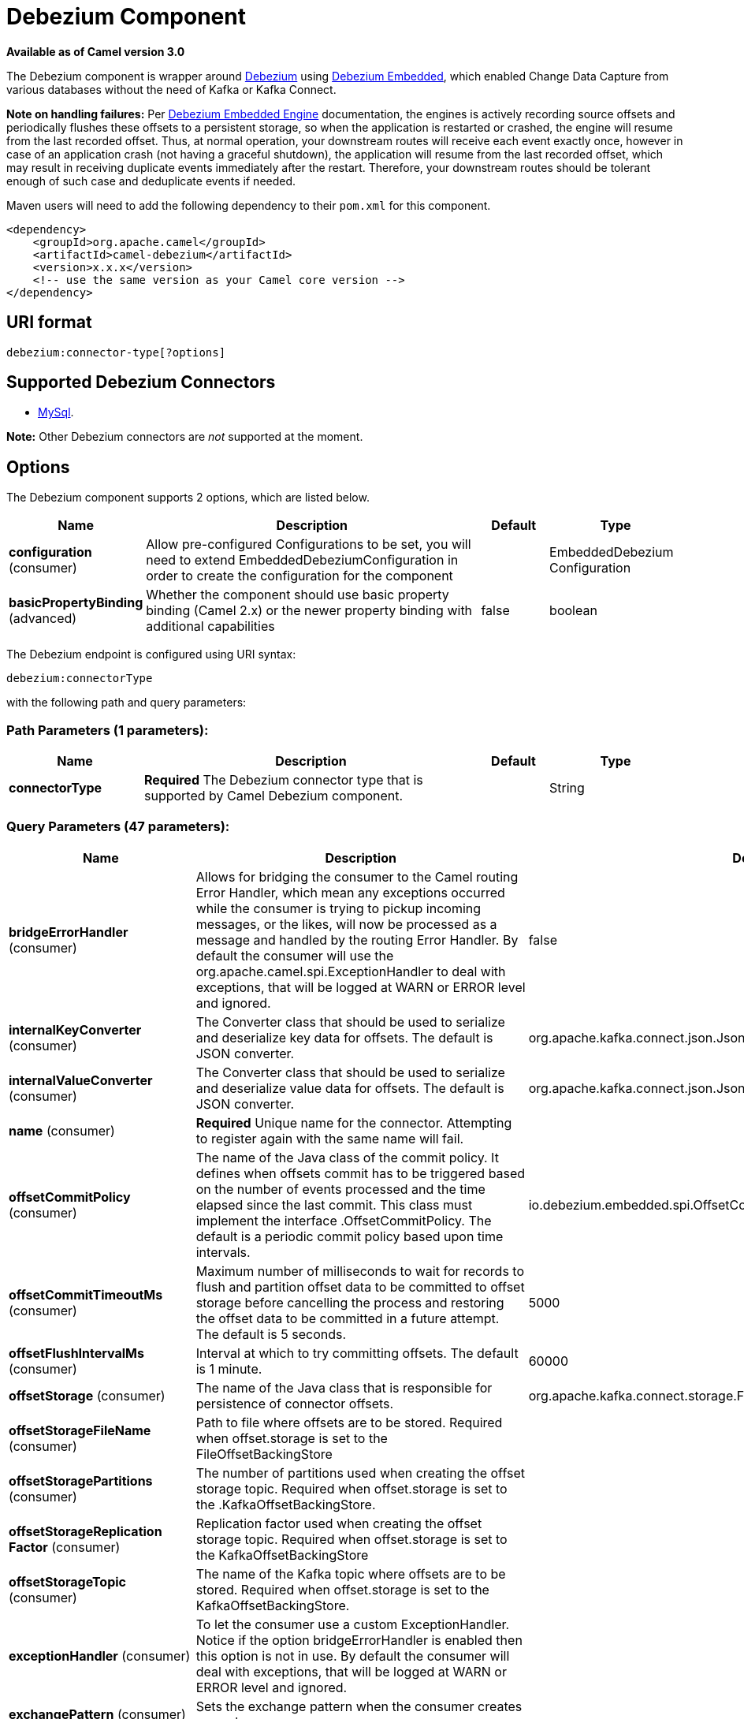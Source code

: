[[debezium-component]]
= Debezium Component
:page-source: components/camel-debezium/src/main/docs/debezium-component.adoc

*Available as of Camel version 3.0*

The Debezium component is wrapper around https://debezium.io/[Debezium] using https://debezium.io/documentation/reference/0.9/operations/embedded.html[Debezium Embedded], which enabled Change Data Capture from various databases without the need of Kafka or Kafka Connect.

*Note on handling failures:* Per https://debezium.io/documentation/reference/0.9/operations/embedded.html#_handling_failures[Debezium Embedded Engine] documentation, the engines is actively recording source offsets and periodically flushes these offsets to a persistent storage, so when the application is restarted or crashed, the engine will resume from the last recorded offset.
Thus, at normal operation, your downstream routes will receive each event exactly once, however in case of an application crash (not having a graceful shutdown), the application will resume from the last recorded offset,
which may result in receiving duplicate events immediately after the restart. Therefore, your downstream routes should be tolerant enough of such case and deduplicate events if needed.

Maven users will need to add the following dependency to their `pom.xml`
for this component.

[source,xml]
------------------------------------------------------------
<dependency>
    <groupId>org.apache.camel</groupId>
    <artifactId>camel-debezium</artifactId>
    <version>x.x.x</version>
    <!-- use the same version as your Camel core version -->
</dependency>
------------------------------------------------------------

== URI format

[source,java]
---------------------------
debezium:connector-type[?options]

---------------------------

== Supported Debezium Connectors
- https://debezium.io/documentation/reference/0.9/connectors/mysql.html[MySql].

*Note:* Other Debezium connectors are _not_ supported at the moment.


== Options


// component options: START
The Debezium component supports 2 options, which are listed below.



[width="100%",cols="2,5,^1,2",options="header"]
|===
| Name | Description | Default | Type
| *configuration* (consumer) | Allow pre-configured Configurations to be set, you will need to extend EmbeddedDebeziumConfiguration in order to create the configuration for the component |  | EmbeddedDebezium Configuration
| *basicPropertyBinding* (advanced) | Whether the component should use basic property binding (Camel 2.x) or the newer property binding with additional capabilities | false | boolean
|===
// component options: END


// endpoint options: START
The Debezium endpoint is configured using URI syntax:

----
debezium:connectorType
----

with the following path and query parameters:

=== Path Parameters (1 parameters):


[width="100%",cols="2,5,^1,2",options="header"]
|===
| Name | Description | Default | Type
| *connectorType* | *Required* The Debezium connector type that is supported by Camel Debezium component. |  | String
|===


=== Query Parameters (47 parameters):


[width="100%",cols="2,5,^1,2",options="header"]
|===
| Name | Description | Default | Type
| *bridgeErrorHandler* (consumer) | Allows for bridging the consumer to the Camel routing Error Handler, which mean any exceptions occurred while the consumer is trying to pickup incoming messages, or the likes, will now be processed as a message and handled by the routing Error Handler. By default the consumer will use the org.apache.camel.spi.ExceptionHandler to deal with exceptions, that will be logged at WARN or ERROR level and ignored. | false | boolean
| *internalKeyConverter* (consumer) | The Converter class that should be used to serialize and deserialize key data for offsets. The default is JSON converter. | org.apache.kafka.connect.json.JsonConverter | String
| *internalValueConverter* (consumer) | The Converter class that should be used to serialize and deserialize value data for offsets. The default is JSON converter. | org.apache.kafka.connect.json.JsonConverter | String
| *name* (consumer) | *Required* Unique name for the connector. Attempting to register again with the same name will fail. |  | String
| *offsetCommitPolicy* (consumer) | The name of the Java class of the commit policy. It defines when offsets commit has to be triggered based on the number of events processed and the time elapsed since the last commit. This class must implement the interface .OffsetCommitPolicy. The default is a periodic commit policy based upon time intervals. | io.debezium.embedded.spi.OffsetCommitPolicy.PeriodicCommitOffsetPolicy | String
| *offsetCommitTimeoutMs* (consumer) | Maximum number of milliseconds to wait for records to flush and partition offset data to be committed to offset storage before cancelling the process and restoring the offset data to be committed in a future attempt. The default is 5 seconds. | 5000 | long
| *offsetFlushIntervalMs* (consumer) | Interval at which to try committing offsets. The default is 1 minute. | 60000 | long
| *offsetStorage* (consumer) | The name of the Java class that is responsible for persistence of connector offsets. | org.apache.kafka.connect.storage.FileOffsetBackingStore | String
| *offsetStorageFileName* (consumer) | Path to file where offsets are to be stored. Required when offset.storage is set to the FileOffsetBackingStore |  | String
| *offsetStoragePartitions* (consumer) | The number of partitions used when creating the offset storage topic. Required when offset.storage is set to the .KafkaOffsetBackingStore. |  | int
| *offsetStorageReplication Factor* (consumer) | Replication factor used when creating the offset storage topic. Required when offset.storage is set to the KafkaOffsetBackingStore |  | int
| *offsetStorageTopic* (consumer) | The name of the Kafka topic where offsets are to be stored. Required when offset.storage is set to the KafkaOffsetBackingStore. |  | String
| *exceptionHandler* (consumer) | To let the consumer use a custom ExceptionHandler. Notice if the option bridgeErrorHandler is enabled then this option is not in use. By default the consumer will deal with exceptions, that will be logged at WARN or ERROR level and ignored. |  | ExceptionHandler
| *exchangePattern* (consumer) | Sets the exchange pattern when the consumer creates an exchange. |  | ExchangePattern
| *basicPropertyBinding* (advanced) | Whether the endpoint should use basic property binding (Camel 2.x) or the newer property binding with additional capabilities | false | boolean
| *synchronous* (advanced) | Sets whether synchronous processing should be strictly used, or Camel is allowed to use asynchronous processing (if supported). | false | boolean
| *bigintUnsignedHandlingMode* (mysql) | Specifies how BIGINT UNSIGNED columns should be represented in change events, including: precise uses java.math.BigDecimal to represent values, which are encoded in the change events using a binary representation and Kafka Connects org.apache.kafka.connect.data.Decimal type; long (the default) represents values using Javas long, which may not offer the precision but will be far easier to use in consumers. long is usually the preferable setting. Only when working with values larger than 263, the precise setting should be used as those values cant be conveyed using long. See Data types. | long | String
| *columnBlacklist* (mysql) | An optional comma-separated list of regular expressions that match the fully-qualified names of columns that should be excluded from change event message values. Fully-qualified names for columns are of the form databaseName.tableName.columnName, or databaseName.schemaName.tableName.columnName. |  | String
| *connectTimeoutMs* (mysql) | A positive integer value that specifies the maximum time in milliseconds this connector should wait after trying to connect to the MySQL database server before timing out. Defaults to 30 seconds. | 30000 | long
| *databaseBlacklist* (mysql) | An optional comma-separated list of regular expressions that match database names to be excluded from monitoring; any database name not included in the blacklist will be monitored. May not be used with database.whitelist. |  | String
| *databaseHistory* (mysql) | The name of the DatabaseHistory class that should be used to store and recover database schema changes. | io.debezium.relational.history.FileDatabaseHistory | String
| *databaseHistoryFileName* (mysql) | The path to the file that will be used to record the database history |  | String
| *databaseHistoryKafka BootstrapServers* (mysql) | The full name of the Kafka topic where the connector will store the database schema history. |  | String
| *databaseHistoryKafkaTopic* (mysql) | The full name of the Kafka topic where the connector will store the database schema history. |  | String
| *databaseHostName* (mysql) | *Required* IP address or hostname of the target database server. |  | String
| *databasePassword* (mysql) | *Required* Password to use when connecting to the database server. |  | String
| *databasePort* (mysql) | Integer port number of the database server. | 3306 | int
| *databaseServerId* (mysql) | *Required* A numeric ID of this database client, which must be unique across all currently-running database processes in the database cluster. This connector joins the database cluster as another server (with this unique ID) so it can read the binlog. |  | int
| *databaseServerName* (mysql) | *Required* Logical name that identifies and provides a namespace for the particular database server/cluster being monitored. |  | String
| *databaseUser* (mysql) | *Required* Name of the MySQL database to use when connecting to the database server. |  | String
| *databaseWhitelist* (mysql) | An optional comma-separated list of regular expressions that match database names to be monitored; any database name not included in the whitelist will be excluded from monitoring. By default all databases will be monitored. May not be used with database.blacklist. |  | String
| *ddlParserMode* (mysql) | Controls which parser should be used for parsing DDL statements when building up the meta-model of the captured database structure. Can be one of legacy (for the legacy hand-written parser implementation) or antlr (for new Antlr based implementation introduced in Debezium 0.8.0). While the legacy parser remains the default for Debezium 0.8.x, please try out the new implementation and report back any issues you encounter. The new parser is the default as of 0.9. The legacy parser as well as this configuration property has been removed as of 0.10. | antlr | String
| *decimalHandlingMode* (mysql) | Specifies how the connector should handle values for DECIMAL and NUMERIC columns: precise (the default) represents them precisely using java.math.BigDecimal values represented in change events in a binary form; or double represents them using double values, which may result in a loss of precision but will be far easier to use. string option encodes values as formatted string which is easy to consume but a semantic information about the real type is lost. See Decimal values. | precise | String
| *eventDeserializationFailure HandlingMode* (mysql) | Specifies how the connector should react to exceptions during deserialization of binlog events. fail will propagate the exception (indicating the problematic event and its binlog offset), causing the connector to stop. warn will cause the problematic event to be skipped and the problematic event and its binlog offset to be logged (make sure that the logger is set to the WARN or ERROR level). ignore will cause problematic event will be skipped. | fail | String
| *gtidNewChannelPosition* (mysql) | When set to latest, when the connector sees a new GTID channel, it will start consuming from the last executed transaction in that GTID channel. If set to earliest, the connector starts reading that channel from the first available (not purged) GTID position. earliest is useful when you have a active-passive MySQL setup where Debezium is connected to master, in this case during failover the slave with new UUID (and GTID channel) starts receiving writes before Debezium is connected. These writes would be lost when using latest. | latest | String
| *gtidSourceExcludes* (mysql) | A comma-separated list of regular expressions that match source UUIDs in the GTID set used to find the binlog position in the MySQL server. Only the GTID ranges that have sources matching none of these exclude patterns will be used. May not be used with gtid.source.includes. |  | String
| *gtidSourceIncludes* (mysql) | A comma-separated list of regular expressions that match source UUIDs in the GTID set used to find the binlog position in the MySQL server. Only the GTID ranges that have sources matching one of these include patterns will be used. May not be used with gtid.source.excludes. |  | String
| *includeQuery* (mysql) | Boolean value that specifies whether the connector should include the original SQL query that generated the change event. Note: This option requires MySQL be configured with the binlog_rows_query_log_events option set to ON. Query will not be present for events generated from the snapshot process. Warning: Enabling this option may expose tables or fields explicitly blacklisted or masked by including the original SQL statement in the change event. For this reason this option is defaulted to 'false'. | false | boolean
| *includeSchemaChanges* (mysql) | Boolean value that specifies whether the connector should publish changes in the database schema to a Kafka topic with the same name as the database server ID. Each schema change will be recorded using a key that contains the database name and whose value includes the DDL statement(s). This is independent of how the connector internally records database history. The default is true. | true | boolean
| *inconsistentSchemaHandling Mode* (mysql) | Specifies how the connector should react to binlog events that relate to tables that are not present in internal schema representation (i.e. internal representation is not consistent with database) fail will throw an exception (indicating the problematic event and its binlog offset), causing the connector to stop. warn will cause the problematic event to be skipped and the problematic event and its binlog offset to be logged (make sure that the logger is set to the WARN or ERROR level). ignore will cause the problematic event to be skipped. | fail | String
| *maxBatchSize* (mysql) | Positive integer value that specifies the maximum size of each batch of events that should be processed during each iteration of this connector. Defaults to 2048. | 2048 | int
| *maxQueueSize* (mysql) | Positive integer value that specifies the maximum size of the blocking queue into which change events read from the database log are placed before they are written to Kafka. This queue can provide backpressure to the binlog reader when, for example, writes to Kafka are slower or if Kafka is not available. Events that appear in the queue are not included in the offsets periodically recorded by this connector. Defaults to 8192, and should always be larger than the maximum batch size specified in the max.batch.size property. | 8192 | int
| *pollIntervalMs* (mysql) | Positive integer value that specifies the number of milliseconds the connector should wait during each iteration for new change events to appear. Defaults to 1000 milliseconds, or 1 second. | 1000 | long
| *tableBlacklist* (mysql) | An optional comma-separated list of regular expressions that match fully-qualified table identifiers for tables to be excluded from monitoring; any table not included in the blacklist will be monitored. Each identifier is of the form databaseName.tableName. May not be used with table.whitelist. |  | String
| *tableWhitelist* (mysql) | An optional comma-separated list of regular expressions that match fully-qualified table identifiers for tables to be monitored; any table not included in the whitelist will be excluded from monitoring. Each identifier is of the form databaseName.tableName. By default the connector will monitor every non-system table in each monitored database. May not be used with table.blacklist. |  | String
| *timePrecisionMode* (mysql) | Time, date, and timestamps can be represented with different kinds of precision, including: adaptive_time_microseconds (the default) captures the date, datetime and timestamp values exactly as in the database using either millisecond, microsecond, or nanosecond precision values based on the database columns type, with the exception of TIME type fields, which are always captured as microseconds; adaptive (deprecated) captures the time and timestamp values exactly as in the database using either millisecond, microsecond, or nanosecond precision values based on the database columns type; or connect always represents time and timestamp values using Kafka Connects built-in representations for Time, Date, and Timestamp, which uses millisecond precision regardless of the database columns' precision. See Temporal values. | adaptive_time_microseconds | String
| *tombstonesOnDelete* (mysql) | Controls whether a tombstone event should be generated after a delete event. When true the delete operations are represented by a delete event and a subsequent tombstone event. When false only a delete event is sent. Emitting the tombstone event (the default behavior) allows Kafka to completely delete all events pertaining to the given key once the source record got deleted. | false | boolean
|===
// endpoint options: END
// spring-boot-auto-configure options: START
== Spring Boot Auto-Configuration

When using Spring Boot make sure to use the following Maven dependency to have support for auto configuration:

[source,xml]
----
<dependency>
  <groupId>org.apache.camel</groupId>
  <artifactId>camel-debezium-starter</artifactId>
  <version>x.x.x</version>
  <!-- use the same version as your Camel core version -->
</dependency>
----


The component supports 3 options, which are listed below.



[width="100%",cols="2,5,^1,2",options="header"]
|===
| Name | Description | Default | Type
| *camel.component.debezium.basic-property-binding* | Whether the component should use basic property binding (Camel 2.x) or the newer property binding with additional capabilities | false | Boolean
| *camel.component.debezium.configuration* | Allow pre-configured Configurations to be set, you will need to extend EmbeddedDebeziumConfiguration in order to create the configuration for the component. The option is a org.apache.camel.component.debezium.configuration.EmbeddedDebeziumConfiguration type. |  | String
| *camel.component.debezium.enabled* | Whether to enable auto configuration of the debezium component. This is enabled by default. |  | Boolean
|===
// spring-boot-auto-configure options: END

For more information about configuration:
https://debezium.io/documentation/reference/0.9/operations/embedded.html#engine-properties[https://debezium.io/documentation/reference/0.9/operations/embedded.html#engine-properties]
https://debezium.io/documentation/reference/0.9/connectors/mysql.html#connector-properties[https://debezium.io/documentation/reference/0.9/connectors/mysql.html#connector-properties]

== Message headers

=== Consumer headers

The following headers are available when consuming change events from Debezium.
[width="100%",cols="2m,2m,1m,5",options="header"]
|===
| Header constant                           | Header value                                   | Type        | Description
| DebeziumConstants.HEADER_IDENTIFIER       | "CamelDebeziumIdentifier"                      | String      | The identifier of the connector, normally is this format "{server-name}.{database-name}.{table-name}".
| DebeziumConstants.HEADER_KEY              | "CamelDebeziumKey"                             | Object      | The key of the event, normally is the table Primary Key.
| DebeziumConstants.HEADER_SOURCE_METADATA  | "CamelDebeziumSourceMetadata"                  | Map         | The metadata about the source event, for example `table` name, database `name`, log position, etc, please refer to the Debezium documentation for more info.
| DebeziumConstants.HEADER_OPERATION        | "CamelDebeziumOperation"                       | String      | If presents, the type of event operation. Values for the connector are `c` for create (or insert), `u` for update, `d` for delete or `r` in case of a snapshot event.
| DebeziumConstants.HEADER_TIMESTAMP        | "CamelDebeziumTimestamp"                       | Long        | If presents, the time (using the system clock in the JVM) at which the connector processed the event.
| DebeziumConstants.HEADER_BEFORE           | "CamelDebeziumBefore"                          | Map/Struct  | If presents, contains the state of the row before the event occurred.
|===

== Samples

=== Consuming events

Here is a very simple route that you can use in order to listen to Debezium events from MySQL connector.
[source,java]
----
from("debezium:mysql?name=dbz-test-1&offsetStorageFileName=/usr/offset-file-1.dat&databaseHostName=localhost&databaseUser=debezium&databasePassword=dbz&databaseServerName=my-app-connector&databaseHistoryFileName=/usr/history-file-1.dat")
    .log("Event received from Debezium : ${body}")
    .log("    with this identifier ${headers.CamelDebeziumIdentifier}")
    .log("    with these source metadata ${headers.CamelDebeziumSourceMetadata}")
    .log("    the event occured upon this operation '${headers.CamelDebeziumSourceOperation}'")
    .log("    on this database '${headers.CamelDebeziumSourceMetadata[db]}' and this table '${headers.CamelDebeziumSourceMetadata[table]}'")
    .log("    with the key ${headers.CamelDebeziumKey}")
    .log("    the previous value is ${headers.CamelDebeziumBefore}")
----

By default, the component will emit the events in the body and `CamelDebeziumBefore` header as https://kafka.apache.org/22/javadoc/org/apache/kafka/connect/data/Struct.html[`Struct`] data type, the reasoning behind this, is to perceive the schema information in case is needed.
However, the component as well contains a xref:manual::type-converter.adoc[Type Converter] that converts from
from default output type of https://kafka.apache.org/22/javadoc/org/apache/kafka/connect/data/Struct.html[`Struct`] to `Map` in order to leverage Camel's rich xref:manual::data-format.adoc[Data Format] types which many of them work out of box with `Map` data type.
To use it, you can either add `Map.class` type when you access the message e.g: `exchange.getIn().getBody(Map.class)`, or you can convert the body always to `Map` from the route builder by adding `.convertBodyTo(Map.class)` to your Camel Route DSL after `from` statement.

We mentioned above about the schema, which can be used in case you need to perform advance data transformation and the schema is needed for that. If you choose not to convert your body to `Map`,
you can obtain the schema information as https://kafka.apache.org/22/javadoc/org/apache/kafka/connect/data/Schema.html[`Schema`] type from `Struct` like this:
[source,java]
----
from("debezium:[connectorType]?[options]])
    .process(exchange -> {
        final Struct bodyValue = exchange.getIn().getBody(Struct.class);
        final Schema schemaValue = bodyValue.schema();

        log.info("Body value is :" + bodyValue);
        log.info("With Schema : " + schemaValue);
        log.info("And fields of :" + schemaValue.fields());
        log.info("Field name has `" + schemaValue.field("name").schema() + "` type");
    });
----



*Important Note:* This component is a thin wrapper around Debezium Engine as mentioned, therefore before using this component in production, you need to understand how Debezium works and how configurations can reflect the expected behavior, especially in regards to https://debezium.io/documentation/reference/0.9/operations/embedded.html#_handling_failures[handling failures].
